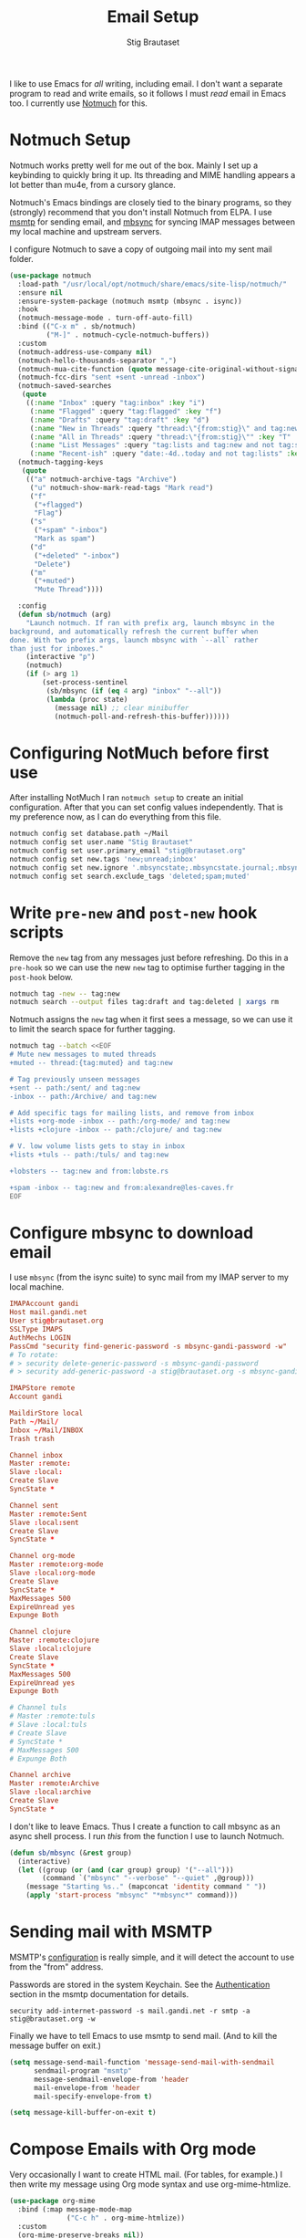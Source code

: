 #+title: Email Setup
#+author: Stig Brautaset
#+PROPERTY: header-args:              :mkdirp yes
#+PROPERTY: header-args:emacs-lisp    :tangle email.el :results silent
#+STARTUP: content

I like to use Emacs for /all/ writing, including email. I don't want a
separate program to read and write emails, so it follows I must /read/
email in Emacs too. I currently use [[https://notmuchmail.org][Notmuch]] for this.

* Notmuch Setup

Notmuch works pretty well for me out of the box. Mainly I set up a
keybinding to quickly bring it up. Its threading and MIME handling
appears a lot better than mu4e, from a cursory glance.

Notmuch's Emacs bindings are closely tied to the binary programs, so
they (strongly) recommend that you don't install Notmuch from ELPA.
I use [[http://msmtp.sourceforge.net/][msmtp]] for sending email, and [[http://isync.sourceforge.net][mbsync]] for syncing IMAP messages
between my local machine and upstream servers.

I configure Notmuch to save a copy of outgoing mail into my sent mail
folder.

#+BEGIN_SRC emacs-lisp
(use-package notmuch
  :load-path "/usr/local/opt/notmuch/share/emacs/site-lisp/notmuch/"
  :ensure nil
  :ensure-system-package (notmuch msmtp (mbsync . isync))
  :hook
  (notmuch-message-mode . turn-off-auto-fill)
  :bind (("C-x m" . sb/notmuch)
         ("M-]" . notmuch-cycle-notmuch-buffers))
  :custom
  (notmuch-address-use-company nil)
  (notmuch-hello-thousands-separator ",")
  (notmuch-mua-cite-function (quote message-cite-original-without-signature))
  (notmuch-fcc-dirs "sent +sent -unread -inbox")
  (notmuch-saved-searches
   (quote
    ((:name "Inbox" :query "tag:inbox" :key "i")
     (:name "Flagged" :query "tag:flagged" :key "f")
     (:name "Drafts" :query "tag:draft" :key "d")
     (:name "New in Threads" :query "thread:\"{from:stig}\" and tag:new and not tag:sent" :key "t" :sort-order newest-first :search-type tree)
     (:name "All in Threads" :query "thread:\"{from:stig}\"" :key "T" :sort-order newest-first :search-type tree :count-query "tag:no-match")
     (:name "List Messages" :query "tag:lists and tag:new and not tag:sent" :key "l")
     (:name "Recent-ish" :query "date:-4d..today and not tag:lists" :key "r" :count-query "tag:no-match" :sort-order newest-first))))
  (notmuch-tagging-keys
   (quote
    (("a" notmuch-archive-tags "Archive")
     ("u" notmuch-show-mark-read-tags "Mark read")
     ("f"
      ("+flagged")
      "Flag")
     ("s"
      ("+spam" "-inbox")
      "Mark as spam")
     ("d"
      ("+deleted" "-inbox")
      "Delete")
     ("m"
      ("+muted")
      "Mute Thread"))))

  :config
  (defun sb/notmuch (arg)
    "Launch notmuch. If ran with prefix arg, launch mbsync in the
background, and automatically refresh the current buffer when
done. With two prefix args, launch mbsync with `--all` rather
than just for inboxes."
    (interactive "p")
    (notmuch)
    (if (> arg 1)
        (set-process-sentinel
         (sb/mbsync (if (eq 4 arg) "inbox" "--all"))
         (lambda (proc state)
           (message nil) ;; clear minibuffer
           (notmuch-poll-and-refresh-this-buffer))))))
#+END_SRC

* Configuring NotMuch before first use

After installing NotMuch I ran =notmuch setup= to create an initial
configuration. After that you can set config values independently.
That is my preference now, as I can do everything from this file.

#+begin_src sh :results silent
notmuch config set database.path ~/Mail
notmuch config set user.name "Stig Brautaset"
notmuch config set user.primary_email "stig@brautaset.org"
notmuch config set new.tags 'new;unread;inbox'
notmuch config set new.ignore '.mbsyncstate;.mbsyncstate.journal;.mbsyncstate.lock;.mbsyncstate.new;.uidvalidity;.isyncuidmap.db'
notmuch config set search.exclude_tags 'deleted;spam;muted'
#+end_src

* Write =pre-new= and =post-new= hook scripts

Remove the =new= tag from any messages just before refreshing. Do this
in a =pre-hook= so we can use the new =new= tag to optimise further
tagging in the =post-hook= below.

#+BEGIN_SRC sh :tangle "~/Mail/.notmuch/hooks/pre-new" :shebang #!/bin/zsh :tangle-mode (identity #o755) :mkdirp t
notmuch tag -new -- tag:new
notmuch search --output files tag:draft and tag:deleted | xargs rm
#+END_SRC

Notmuch assigns the =new= tag when it first sees a message, so we
can use it to limit the search space for further tagging.

#+BEGIN_SRC sh :tangle "~/Mail/.notmuch/hooks/post-new" :shebang #!/bin/zsh :tangle-mode (identity #o755) :mkdirp t
notmuch tag --batch <<EOF
# Mute new messages to muted threads
+muted -- thread:{tag:muted} and tag:new

# Tag previously unseen messages
+sent -- path:/sent/ and tag:new
-inbox -- path:/Archive/ and tag:new

# Add specific tags for mailing lists, and remove from inbox
+lists +org-mode -inbox -- path:/org-mode/ and tag:new
+lists +clojure -inbox -- path:/clojure/ and tag:new

# V. low volume lists gets to stay in inbox
+lists +tuls -- path:/tuls/ and tag:new

+lobsters -- tag:new and from:lobste.rs

+spam -inbox -- tag:new and from:alexandre@les-caves.fr
EOF
#+END_SRC

* Configure mbsync to download email

I use =mbsync= (from the isync suite) to sync mail from my IMAP server
to my local machine.

#+BEGIN_SRC conf :tangle "~/.mbsyncrc"
IMAPAccount gandi
Host mail.gandi.net
User stig@brautaset.org
SSLType IMAPS
AuthMechs LOGIN
PassCmd "security find-generic-password -s mbsync-gandi-password -w"
# To rotate:
# > security delete-generic-password -s mbsync-gandi-password
# > security add-generic-password -a stig@brautaset.org -s mbsync-gandi-password -w APP-SPECIFIC-PASSWORD

IMAPStore remote
Account gandi

MaildirStore local
Path ~/Mail/
Inbox ~/Mail/INBOX
Trash trash

Channel inbox
Master :remote:
Slave :local:
Create Slave
SyncState *

Channel sent
Master :remote:Sent
Slave :local:sent
Create Slave
SyncState *

Channel org-mode
Master :remote:org-mode
Slave :local:org-mode
Create Slave
SyncState *
MaxMessages 500
ExpireUnread yes
Expunge Both

Channel clojure
Master :remote:clojure
Slave :local:clojure
Create Slave
SyncState *
MaxMessages 500
ExpireUnread yes
Expunge Both

# Channel tuls
# Master :remote:tuls
# Slave :local:tuls
# Create Slave
# SyncState *
# MaxMessages 500
# Expunge Both

Channel archive
Master :remote:Archive
Slave :local:archive
Create Slave
SyncState *
#+END_SRC

I don't like to leave Emacs.  Thus I create a function to call
mbsync as an async shell process.  I run /this/ from the function I
use to launch Notmuch.

#+BEGIN_SRC emacs-lisp
(defun sb/mbsync (&rest group)
  (interactive)
  (let ((group (or (and (car group) group) '("--all")))
        (command `("mbsync" "--verbose" "--quiet" ,@group)))
    (message "Starting %s.." (mapconcat 'identity command " "))
    (apply 'start-process "mbsync" "*mbsync*" command)))
#+END_SRC

* Sending mail with MSMTP

MSMTP's [[file:../msmtp/config][configuration]] is really simple, and it will detect the account
to use from the "from" address.

Passwords are stored in the system Keychain. See the [[http://msmtp.sourceforge.net/doc/msmtp.html#Authentication][Authentication]]
section in the msmtp documentation for details.

: security add-internet-password -s mail.gandi.net -r smtp -a stig@brautaset.org -w

Finally we have to tell Emacs to use msmtp to send mail.  (And to
kill the message buffer on exit.)

#+BEGIN_SRC emacs-lisp
(setq message-send-mail-function 'message-send-mail-with-sendmail
      sendmail-program "msmtp"
      message-sendmail-envelope-from 'header
      mail-envelope-from 'header
      mail-specify-envelope-from t)

(setq message-kill-buffer-on-exit t)
#+END_SRC

* Compose Emails with Org mode

Very occasionally I want to create HTML mail. (For tables, for
example.) I then write my message using Org mode syntax and use
org-mime-htmlize.

#+BEGIN_SRC emacs-lisp
(use-package org-mime
  :bind (:map message-mode-map
              ("C-c h" . org-mime-htmlize))
  :custom
  (org-mime-preserve-breaks nil))
#+END_SRC

* Linking to Notmuch from Org

I don't like using my email inbox as a todo list. When I receive an
email I need to act on but /can't yet/ for some reason, I link to it
from my Org mode agenda and archive it. When Org agenda prompts me I
can click on the link and immediately get to the mail in my archive,
and can reply to it from there.

#+begin_src emacs-lisp
(use-package ol-notmuch
  :straight org-plus-contrib
  :after (org notmuch))
#+end_src
